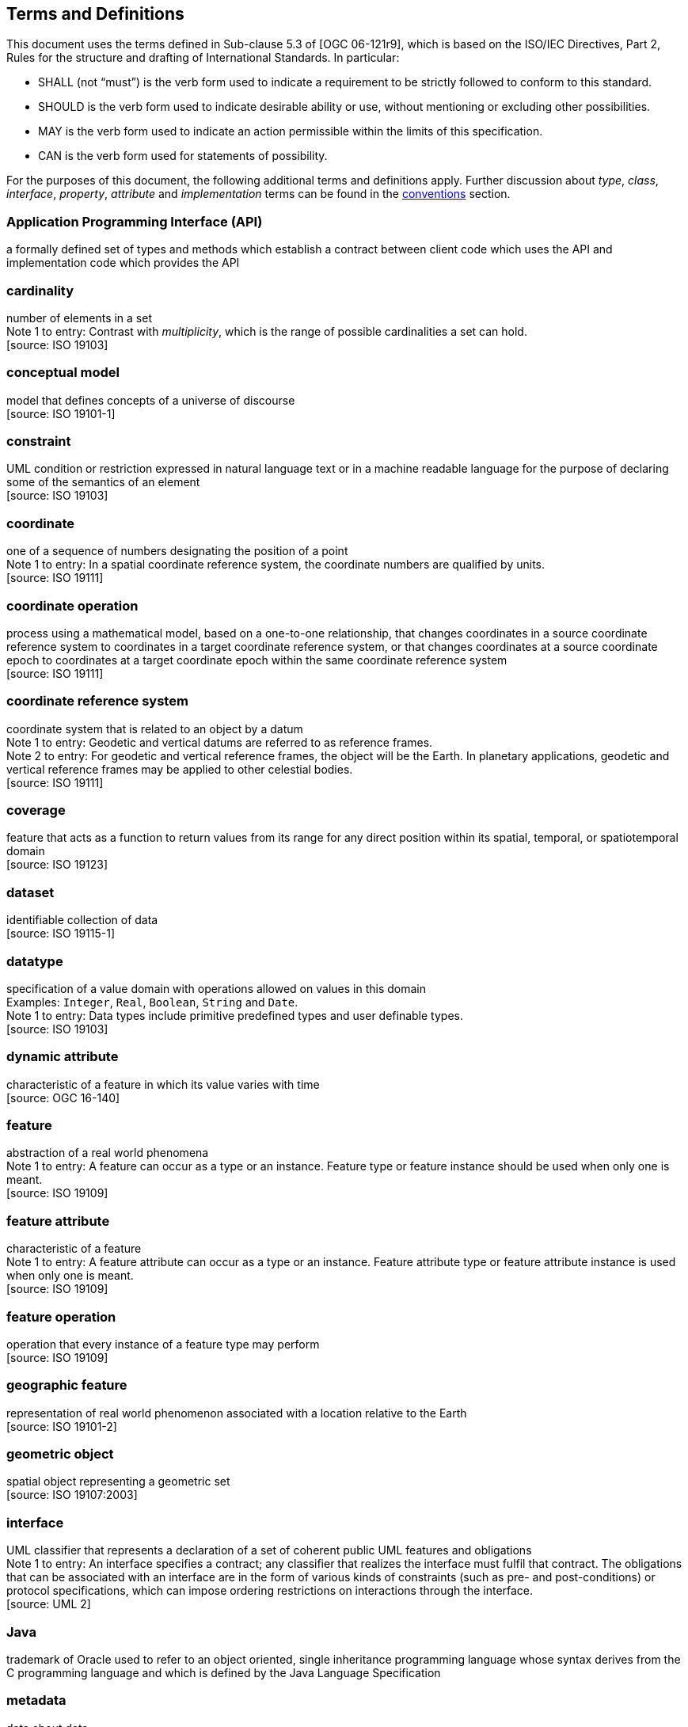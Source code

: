 [[terms-and-definitions]]
== Terms and Definitions
This document uses the terms defined in Sub-clause 5.3 of [OGC 06-121r9],
which is based on the ISO/IEC Directives, Part 2, Rules for the structure and drafting of International Standards.
In particular:

* SHALL (not “must”) is the verb form used to indicate a requirement to be strictly followed to conform to this standard.
* SHOULD is the verb form used to indicate desirable ability or use, without mentioning or excluding other possibilities.
* MAY is the verb form used to indicate an action permissible within the limits of this specification.
* CAN is the verb form used for statements of possibility.

For the purposes of this document, the following additional terms and definitions apply.
Further discussion about _type_, _class_, _interface_, _property_, _attribute_ and _implementation_ terms
can be found in the <<type-terminology,conventions>> section.

[[term-API]]
[discrete]
=== Application Programming Interface (API)
a formally defined set of types and methods which establish a contract between client code which uses the API
and implementation code which provides the API

[[term-cardinality]]
[discrete]
=== cardinality
number of elements in a set +
[small]#Note 1 to entry: Contrast with _multiplicity_, which is the range of possible cardinalities a set can hold.# +
 [source: ISO 19103]

[[term-conceptual-model]]
[discrete]
=== conceptual model
model that defines concepts of a universe of discourse +
 [source: ISO 19101-1]

[[term-constraint]]
[discrete]
=== constraint
UML condition or restriction expressed in natural language text or in a machine readable language
for the purpose of declaring some of the semantics of an element +
 [source: ISO 19103]

[[term-coordinate]]
[discrete]
=== coordinate
one of a sequence of numbers designating the position of a point +
[small]#Note 1 to entry: In a spatial coordinate reference system, the coordinate numbers are qualified by units.# +
 [source: ISO 19111]

[[term-coordinate-operation]]
[discrete]
=== coordinate operation
process using a mathematical model, based on a one-to-one relationship, that changes coordinates in a source coordinate
reference system to coordinates in a target coordinate reference system, or that changes coordinates at a source coordinate
epoch to coordinates at a target coordinate epoch within the same coordinate reference system +
 [source: ISO 19111]

[[term-crs]]
[discrete]
=== coordinate reference system
coordinate system that is related to an object by a datum +
[small]#Note 1 to entry: Geodetic and vertical datums are referred to as reference frames.# +
[small]#Note 2 to entry: For geodetic and vertical reference frames, the object will be the Earth.
In planetary applications, geodetic and vertical reference frames may be applied to other celestial bodies.# +
 [source: ISO 19111]

[[term-coverage]]
[discrete]
=== coverage
feature that acts as a function to return values from its range for any direct position within its spatial,
temporal, or spatiotemporal domain +
 [source: ISO 19123]

[[term-dataset]]
[discrete]
=== dataset
identifiable collection of data +
 [source: ISO 19115-1]

[[term-datatype]]
[discrete]
=== datatype
specification of a value domain with operations allowed on values in this domain +
[small]#Examples: `Integer`, `Real`, `Boolean`, `String` and `Date`.# +
[small]#Note 1 to entry: Data types include primitive predefined types and user definable types.# +
 [source: ISO 19103]

[[term-dynamic-attribute]]
[discrete]
=== dynamic attribute
characteristic of a feature in which its value varies with time +
 [source: OGC 16-140]

[[term-feature]]
[discrete]
=== feature
abstraction of a real world phenomena +
[small]#Note 1 to entry: A feature can occur as a type or an instance.
Feature type or feature instance should be used when only one is meant.# +
 [source: ISO 19109]

[[term-feature-attribute]]
[discrete]
=== feature attribute
characteristic of a feature +
[small]#Note 1 to entry: A feature attribute can occur as a type or an instance.
Feature attribute type or feature attribute instance is used when only one is meant.# +
 [source: ISO 19109]

[[term-feature-operation]]
[discrete]
=== feature operation
operation that every instance of a feature type may perform +
 [source: ISO 19109]

[[term-geographic-feature]]
[discrete]
=== geographic feature
representation of real world phenomenon associated with a location relative to the Earth +
 [source: ISO 19101-2]

[[term-geometric-object]]
[discrete]
=== geometric object
spatial object representing a geometric set +
 [source: ISO 19107:2003]

[[term-interface]]
[discrete]
=== interface
UML classifier that represents a declaration of a set of coherent public UML features and obligations +
[small]#Note 1 to entry: An interface specifies a contract; any classifier that realizes the interface must fulfil that contract.
The obligations that can be associated with an interface are in the form of various kinds of constraints
(such as pre- and post-conditions) or protocol specifications,
which can impose ordering restrictions on interactions through the interface.# +
 [source: UML 2]

[[term-java]]
[discrete]
=== Java
trademark of Oracle used to refer to an object oriented, single inheritance programming language
whose syntax derives from the C programming language and which is defined by the Java Language Specification

[[term-metadata]]
[discrete]
=== metadata
data about data +
 [source: ISO 19115-1]

[[term-moving-feature]]
[discrete]
=== moving feature
feature whose location changes over time +
[small]#Note 1 to entry: Its base representation uses a local origin and local coordinate vectors
of a geometric object at a given reference time.# +
[small]#Note 2 to entry: The local origin and ordinate vectors establish an engineering coordinate
reference system (ISO 19111), also called a local frame or a local Euclidean coordinate system.#

[[term-multiplicity]]
[discrete]
=== multiplicity
UML specification of the range of allowable cardinalities that a set may assume +
[small]#Note 1 to entry: Contrast with _cardinality_, which is the number of elements in a set.# +
 [source: ISO 19103]

[[term-package]]
[discrete]
=== package
UML general purpose mechanism for organizing elements into groups +
 [source: ISO 19103]

[[term-property]]
[discrete]
=== property
facet or attribute of an object referenced by a name +
 [source: ISO 19143]

[[term-python]]
[discrete]
=== Python
an interpreted high-level programming language for general-purpose programming +
 [source: Wikipedia]

[[term-realization]]
[discrete]
=== realization
specialized abstraction relationship between two sets of model elements, one representing
a specification (the supplier) and the other representing an implementation of the latter (the client) +
[small]#Note 1 to entry: Realization indicates inheritance of behaviour without inheritance of structure.# +
[small]#Note 2 to entry: GeoAPI and GML are two realizations of OGC/ISO abstract specifications.# +
 [source: ISO 19103] (except note 2)

[[term-trajectory]]
[discrete]
=== trajectory
path of a moving point described by a one parameter set of points +
 [source: ISO 19141]
